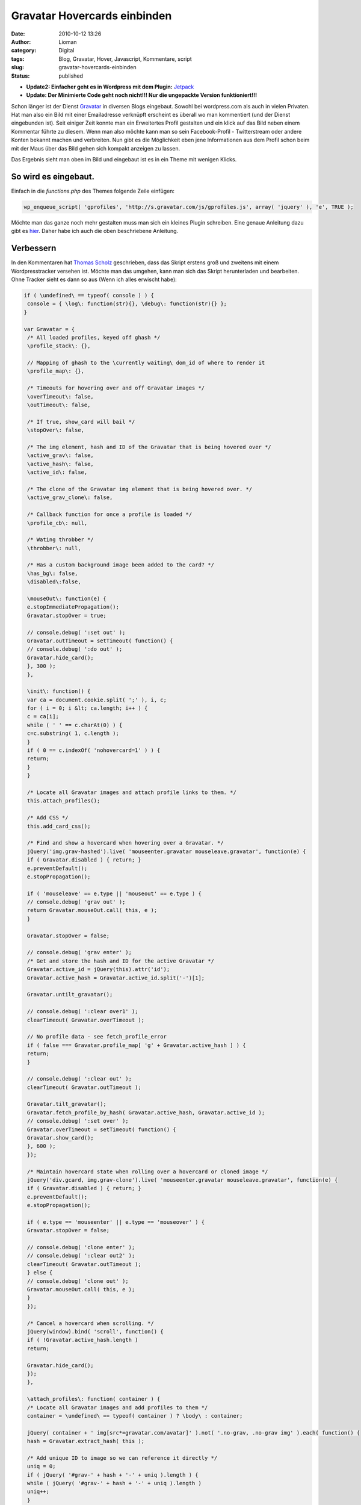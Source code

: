 Gravatar Hovercards einbinden
#############################
:date: 2010-10-12 13:26
:author: Lioman
:category: Digital
:tags: Blog, Gravatar, Hover, Javascript, Kommentare, script
:slug: gravatar-hovercards-einbinden
:status: published

-  **Update2: Einfacher geht es in Wordpress mit dem Plugin:** `Jetpack <http://jetpack.me/>`__
-  **Update: Der Minimierte Code geht noch nicht!!! Nur die ungepackte Version funktioniert!!!**

|image0| Schon länger ist der Dienst `Gravatar <http://www.gravatar.com>`__ 
in diversen Blogs eingebaut.
Sowohl bei wordpress.com als auch in vielen Privaten. Hat man also ein
Bild mit einer Emailadresse verknüpft erscheint es überall wo man
kommentiert (und der Dienst eingebunden ist). Seit einiger Zeit konnte
man ein Erweitertes Profil gestalten und ein klick auf das Bild neben
einem Kommentar führte zu diesem. Wenn man also möchte kann man so sein
Facebook-Profil - Twitterstream oder andere Konten bekannt machen und
verbreiten. Nun gibt es die Möglichkeit eben jene Informationen aus dem
Profil schon beim mit der Maus über das Bild gehen sich kompakt anzeigen
zu lassen.

Das Ergebnis sieht man oben im Bild und eingebaut ist es in ein Theme
mit wenigen Klicks.

So wird es eingebaut.
~~~~~~~~~~~~~~~~~~~~~

Einfach in die *functions.php* des Themes folgende Zeile einfügen:

.. code:: php

    wp_enqueue_script( 'gprofiles', 'http://s.gravatar.com/js/gprofiles.js', array( 'jquery' ), 'e', TRUE );

Möchte man das ganze noch mehr gestalten muss man sich ein kleines
Plugin schreiben. Eine genaue Anleitung dazu gibt es
`hier <http://blog.wordpress-deutschland.org/2010/10/10/gravatars-hovercard-verwenden.html>`__.
Daher habe ich auch die oben beschriebene Anleitung.

Verbessern
~~~~~~~~~~

In den Kommentaren hat `Thomas Scholz <http://toscho.de/>`__
geschrieben, dass das Skript erstens groß und zweitens mit einem
Wordpresstracker versehen ist. Möchte man das umgehen, kann man sich das
Skript herunterladen und bearbeiten. Ohne Tracker sieht es dann so aus
(Wenn ich alles erwischt habe):

.. code:: js

   if ( \undefined\ == typeof( console ) ) {
    console = { \log\: function(str){}, \debug\: function(str){} };
   }

   var Gravatar = {
    /* All loaded profiles, keyed off ghash */
    \profile_stack\: {},

    // Mapping of ghash to the \currently waiting\ dom_id of where to render it
    \profile_map\: {},

    /* Timeouts for hovering over and off Gravatar images */
    \overTimeout\: false,
    \outTimeout\: false,

    /* If true, show_card will bail */
    \stopOver\: false,

    /* The img element, hash and ID of the Gravatar that is being hovered over */
    \active_grav\: false,
    \active_hash\: false,
    \active_id\: false,

    /* The clone of the Gravatar img element that is being hovered over. */
    \active_grav_clone\: false,

    /* Callback function for once a profile is loaded */
    \profile_cb\: null,

    /* Wating throbber */
    \throbber\: null,

    /* Has a custom background image been added to the card? */
    \has_bg\: false,
    \disabled\:false,

    \mouseOut\: function(e) {
    e.stopImmediatePropagation();
    Gravatar.stopOver = true;

    // console.debug( ':set out' );
    Gravatar.outTimeout = setTimeout( function() {
    // console.debug( ':do out' );
    Gravatar.hide_card();
    }, 300 );
    },

    \init\: function() {
    var ca = document.cookie.split( ';' ), i, c;
    for ( i = 0; i &lt; ca.length; i++ ) {
    c = ca[i];
    while ( ' ' == c.charAt(0) ) {
    c=c.substring( 1, c.length );
    }
    if ( 0 == c.indexOf( 'nohovercard=1' ) ) {
    return;
    }
    }

    /* Locate all Gravatar images and attach profile links to them. */
    this.attach_profiles();

    /* Add CSS */
    this.add_card_css();

    /* Find and show a hovercard when hovering over a Gravatar. */
    jQuery('img.grav-hashed').live( 'mouseenter.gravatar mouseleave.gravatar', function(e) {
    if ( Gravatar.disabled ) { return; }
    e.preventDefault();
    e.stopPropagation();

    if ( 'mouseleave' == e.type || 'mouseout' == e.type ) {
    // console.debug( 'grav out' );
    return Gravatar.mouseOut.call( this, e );
    }

    Gravatar.stopOver = false;

    // console.debug( 'grav enter' );
    /* Get and store the hash and ID for the active Gravatar */
    Gravatar.active_id = jQuery(this).attr('id');
    Gravatar.active_hash = Gravatar.active_id.split('-')[1];

    Gravatar.untilt_gravatar();

    // console.debug( ':clear over1' );
    clearTimeout( Gravatar.overTimeout );

    // No profile data - see fetch_profile_error
    if ( false === Gravatar.profile_map[ 'g' + Gravatar.active_hash ] ) {
    return;
    }

    // console.debug( ':clear out' );
    clearTimeout( Gravatar.outTimeout );

    Gravatar.tilt_gravatar();
    Gravatar.fetch_profile_by_hash( Gravatar.active_hash, Gravatar.active_id );
    // console.debug( ':set over' );
    Gravatar.overTimeout = setTimeout( function() {
    Gravatar.show_card();
    }, 600 );
    });

    /* Maintain hovercard state when rolling over a hovercard or cloned image */
    jQuery('div.gcard, img.grav-clone').live( 'mouseenter.gravatar mouseleave.gravatar', function(e) {
    if ( Gravatar.disabled ) { return; }
    e.preventDefault();
    e.stopPropagation();

    if ( e.type == 'mouseenter' || e.type == 'mouseover' ) {
    Gravatar.stopOver = false;

    // console.debug( 'clone enter' );
    // console.debug( ':clear out2' );
    clearTimeout( Gravatar.outTimeout );
    } else {
    // console.debug( 'clone out' );
    Gravatar.mouseOut.call( this, e );
    }
    });

    /* Cancel a hovercard when scrolling. */
    jQuery(window).bind( 'scroll', function() {
    if ( !Gravatar.active_hash.length )
    return;

    Gravatar.hide_card();
    });
    },

    \attach_profiles\: function( container ) {
    /* Locate all Gravatar images and add profiles to them */
    container = \undefined\ == typeof( container ) ? \body\ : container;

    jQuery( container + ' img[src*=gravatar.com/avatar]' ).not( '.no-grav, .no-grav img' ).each( function() {
    hash = Gravatar.extract_hash( this );

    /* Add unique ID to image so we can reference it directly */
    uniq = 0;
    if ( jQuery( '#grav-' + hash + '-' + uniq ).length ) {
    while ( jQuery( '#grav-' + hash + '-' + uniq ).length )
    uniq++;
    }

    /* Remove the hover titles for sanity */
    var g = jQuery( this ).attr( 'id', 'grav-' + hash + '-' + uniq ).attr( 'title', '' ).removeAttr( 'title' );
    if ( g.parent( 'a' ).length )
    g.parent( 'a' ).attr( 'href', 'http://gravatar.com/' + hash ).attr( 'title', '' ).removeAttr( 'title' );

    g.addClass('grav-hashed');
    });
    },

    \show_card\: function() {
    if ( Gravatar.stopOver ) {
    return;
    }

    dom_id = this.profile_map[ 'g' + Gravatar.active_hash ];

    // Close any existing cards
    jQuery( '.gcard' ).hide();

    // Bail if we're waiting on a fetch
    if ( 'fetching' == this.profile_stack[ 'g' + Gravatar.active_hash ] ) {
    Gravatar.show_throbber();
    this.listen( Gravatar.active_hash, 'show_card' );
    // console.log( 'still fetching ' + hash );
    return;
    }

    // If we haven't fetched this profile yet, do it now and do this later
    if ( 'undefined' == typeof( this.profile_stack[ 'g' + Gravatar.active_hash ] ) ) {
    Gravatar.show_throbber();
    this.listen( Gravatar.active_hash, 'show_card' );
    // console.log( 'need to start fetching ' + hash + '@' + dom_id );
    this.fetch_profile_by_hash( Gravatar.active_hash, dom_id );
    return;
    }

    Gravatar.hide_throbber();

    // console.log( 'show_card: hash: ' + hash + ', DOM ID: ' + dom_id );

    // No HTML? build it
    if ( !jQuery( '#profile-' + this.active_hash  ).length )
    this.build_card( this.active_hash, this.profile_stack[ 'g' + this.active_hash ] );

    this.render_card( this.active_grav, 'profile-' + this.active_hash );
    },

    \hide_card\: function() {
    // console.debug( ':clear over3' );
    clearTimeout( Gravatar.overTimeout );

    /* Untilt the Gravatar image */
    this.untilt_gravatar();
    grav_resize.current_image = false
    jQuery( 'div.gcard' ).filter( '#profile-' + this.active_hash ).fadeOut(120, function() {
    jQuery('img.grav-large').stop().remove();
    } ).end().not( '#profile-' + this.active_hash ).hide();
    },

    \render_card\: function( grav, card_id ) {
    var card_el = jQuery( '#' + card_id  ).stop();

    // console.log( 'render_card for ' + grav_id + ', ' + card_id );
    // Change CSS positioning based on where grav_id is in the page
    var grav_el  = grav;
    var grav_pos = grav_el.offset();

    if ( null != grav_pos ) {
    var grav_width  = grav_el.width();
    var grav_height = grav_el.height();
    var grav_space  = 5 + ( grav_width * .4 );

    var card_width  = card_el.width();
    var card_height = card_el.height();
    if ( card_width == jQuery(window).width() ) {
    card_width  = 400;
    card_height = 200;
    }

    /*
    console.log( grav_pos );
    console.log( 'grav_width = ' + grav_width + \\n\ +
    'grav_height = ' + grav_height + \\n\ +
    'grav_space = ' + grav_space + \\n\ +
    'card_width = ' + card_width + \\n\ +
    'card_height = ' + card_height + \\n\ );
    */

    /* Position to the right of the element */
    var left = grav_pos.left + grav_width + grav_space;
    var top = grav_pos.top;
    var grav_pos_class = 'pos-right';

    /* Position to the left of the element if space on the right is not enough. */
    if ( grav_pos.left + grav_width + grav_space + card_width &gt; jQuery(window).width() + jQuery(window).scrollLeft() ) {
    left = grav_pos.left - ( card_width + grav_space );
    grav_pos_class = 'pos-left';
    }

    /* Reposition the card itself */
    var top_offset = grav_height * .25;
    jQuery( '#' + card_id ).removeClass( 'pos-right pos-left' ).addClass( grav_pos_class ).css( { 'top': ( top - top_offset ) + 'px', 'left': left + 'px' } );

    /* Position of the small arrow in relation to the Gravatar */
    var arrow_offset = ( grav_height / 2 );
    if ( arrow_offset &gt; card_height )
    arrow_offset = card_height / 2;
    if ( arrow_offset &gt; ( card_height / 2 ) - 6 )
    arrow_offset = ( card_height / 2 ) - 6;
    if ( arrow_offset &gt; 53 )
    arrow_offset = 53; // Max
    if ( this.has_bg )
    arrow_offset = arrow_offset - 8;
    if ( arrow_offset &lt; 0 )
    arrow_offset = 0; // Min
    var css = {
    'height': ( ( grav_height * 1.5 ) + top_offset ) + 'px'
    };
    if ( 'pos-right' == grav_pos_class ) {
    css['right'] = 'auto';
    css['left'] = '-7px';
    css['background-position'] = '0px ' + arrow_offset + 'px';
    } else {
    css['right'] = '-10px';
    css['left'] = 'auto';
    css['background-position'] = '0px ' + arrow_offset + 'px';
    }
    jQuery( '#' + card_id + ' .grav-cardarrow' ).css( css );
    }

    card_el.stop().css( { opacity: 0 } ).show().animate( { opacity: 1 }, 150, 'linear', function() {
    jQuery( this ).stop();
    grav_resize.init( card_id );
    grav_gallery.init( card_id );
    });
    },

    \build_card\: function( hash, profile ) {
    Object.size = function(obj) {
    var size = 0, key;
    for (key in obj) {
    if (obj.hasOwnProperty(key)) size++;
    }
    return size;
    };

    // console.log( 'Build profile card for: ' + hash );
    // console.log( profile );
    GProfile.init( profile );

    urls = GProfile.get( 'urls' );
    photos = GProfile.get( 'photos' );
    services = GProfile.get( 'accounts' );

    limit = 100;
    if ( Object.size( urls ) &gt; 3 )
    limit += 90;
    else
    limit += 10 + ( 20 * Object.size( urls ) );

    if ( Object.size( services ) &gt; 0 )
    limit += 30;

    description = GProfile.get( 'aboutMe' );
    description = description.replace( /&lt;[^&gt;]+&gt;/ig, '' );
    description = description.toString().substr( 0, limit );
    if ( limit == description.length )
    description += '<span class="removed_link" title="\'">&amp;#8230;</span>';

    var card_class = 'grav-inner';

    // console.log( Gravatar.my_hash, hash );
    if ( Gravatar.my_hash &amp;&amp; hash == Gravatar.my_hash ) {
    card_class += ' grav-is-user';
    if ( !description.length ) {
    description = \</pre>
   Want a better profile? <a class="grav-edit-profile" href="http://gravatar.com/profiles/edit/" target="_blank">Click here</a>.
   <pre lang="js">\;
    }
    }

    if ( description.length ) {
    card_class += ' gcard-about';
    }

    card = '</pre>
   <div id="\profile-'">

   \
   <div>

   \
   <div>

   \
   <h4><span class="removed_link" title="\'">' + GProfile.get( 'displayName' ) + '</span></h4>
   \\ ' + description + ' \

   \

   </div>
   \
   <div>

   '; if ( Object.size( urls ) || Object.size( services ) ) { card_class += ' gcard-links'; } card += '
   <h5>Personal Links</h5>
   \
   <ul>
   <ul>'; url_count = 0; for ( var u in urls ) { if ( !urls[u]['value'] || !urls[u]['title'] ) continue; if ( url_count &gt; 2 ) { card += '
       <li><span class="removed_link" title="\'"> + ' + ( urls.length - url_count )  + ' more</span></li>
   </ul>
   </ul>
   '; break; } card += '
   <ul>
   <ul>
       <li><span class="removed_link" title="\'">' + urls[u]['title'] + '</span></li>
   </ul>
   </ul>
   '; url_count++; } card += '

   '; // console.log( 'Services to include in card:' ); // console.log( services ); if ( Object.size( services ) ) { card_class += ' gcard-services'; } card += '
   <ul>
   <ul>'; services_out = 0; for ( var s in services ) { if ( !services[s]['url'] ) continue; if ( services_out &gt;= 6 ) break; card += '
       <li></li>
   </ul>
   </ul>
   '; services_out++; } card += '

   '; card += '

   </div>
   '; // right col if ( Object.size( photos ) &gt; 1 ) { card_class += ' gcard-gallery'; } card += '
   <div>

   \ Previous \
   <div>

   \
   <ul>
   <ul>'; for ( var p in photos ) { if ( !photos[p]['value'] ) continue; card += '
       <li></li>
   </ul>
   </ul>
   '; } card += '

   \

   </div>
   \ Next \

   </div>
   '; // gallery card += '
   <div></div>
   \
   <div><a title="\Powered" href="\http://gravatar.com/\" target="\_blank\">&amp;nbsp;</a></div>
   \
   <div style="\clear: both\;;"></div>
   '; card += 'Turn off hovercards

   '; card += '

   </div>
   </div>
   <pre lang="js">'; // .grav-inner, .gcard

    // console.log( 'Finished building card for ' + dom_id );
    jQuery( 'body' ).append( jQuery( card ) );
    jQuery( '#profile-' + hash + ' .grav-inner' ).addClass( card_class );

    // Custom Background
    this.has_bg = false;
    bg = GProfile.get( 'profileBackground' );
    if ( Object.size( bg ) ) {
    this.has_bg = true;
    var bg_css = {
    padding: '8px 0'
    };
    if ( bg.color )
    bg_css['background-color'] = bg.color;
    if ( bg.url )
    bg_css['background-image'] = 'url(' + bg.url + ')';
    if ( bg.position )
    bg_css['background-position'] = bg.position;
    if ( bg.repeat )
    bg_css['background-repeat'] = bg.repeat;
    jQuery( '#profile-' + hash ).css( bg_css );
    }

    // Resize card based on what's visible
    if ( !jQuery( '#profile-' + hash + ' .gcard-links' ).length &amp;&amp; !jQuery( '#profile-' + hash + ' .gcard-services' ).length )
    jQuery( '#profile-' + hash + ' .grav-rightcol' ).css( { 'width': 'auto' } );
    if ( !jQuery( '#profile-' + hash + ' .gcard-about' ).length )
    jQuery( '#profile-' + hash + ' .grav-leftcol' ).css( { 'width': 'auto' } );

    // Trigger callback if defined
    if ( jQuery.isFunction( Gravatar.profile_cb ) ) {
    Gravatar.loaded_js( hash, 'profile-' + hash );
    }

    },

    \tilt_gravatar\: function() {
    /* Set the active gravatar */
    this.active_grav = jQuery('img#' + this.active_id);

    if ( jQuery('img#grav-clone-' + this.active_hash).length )
    return;

    /* Clone the image */
    this.active_grav_clone = this.active_grav.clone().attr( 'id', 'grav-clone-' + this.active_hash ).addClass('grav-clone');

    var top = this.active_grav.offset().top;
    var left = this.active_grav.offset().left;
   /*
    top  -= 2;
    left -= 2;
   */

    /* Style clone */
    var fancyCSS = {
    '-webkit-transform': 'rotate(-4deg) scale(1.3)',
    '-moz-transform': 'rotate(-4deg) scale(1.3)',
    '-o-transform': 'rotate(-4deg) scale(1.3)',
    'transform': 'rotate(-4deg) scale(1.3)',
    '-webkit-box-shadow': '0 0 4px #aaa',
    '-moz-box-shadow': '0 0 4px #aaa',
    'box-shadow': '0 0 4px #aaa',
    'border-width': '2px 2px ' + ( this.active_grav.height() / 5 ) + 'px 2px',
    'border-color': '#fff',
    'border-style': 'solid',
    'padding': '0px'
    };
    if ( jQuery.browser.msie &amp;&amp; 9 &gt; jQuery.browser.version ) {
    fancyCSS['filter'] = \progid:DXImageTransform.Microsoft.Matrix(M11='1.29683327', M12='0.0906834159', M21='-0.0906834159', M22='1.29683327', SizingMethod='auto expand') progid:DXImageTransform.Microsoft.Glow(Color='#aaaaaa', strength='2'\;
    top  -= 5;
    left -= 6;
    }
    var appendix = this.active_grav_clone.css( fancyCSS ).wrap( '' ).parent().css( {
    'position': 'absolute',
    'top': top + 'px',
    'left': left + 'px',
    'z-index': 15,
    'border': 'none',
    'text-decoration': 'none'
    } );

    /* Append the clone on top of the original */
    jQuery('body').append( appendix );
    this.active_grav_clone.removeClass('grav-hashed');
    },

    \untilt_gravatar\: function() {
    jQuery('img.grav-clone, a.grav-clone-a').remove();
    Gravatar.hide_throbber();
    },

    \show_throbber\: function() {
    // console.log( 'throbbing...' );
    if ( !Gravatar.throbber ) {
    Gravatar.throbber = jQuery( '</pre>
   <div id="\grav-throbber\"><img src="\http://s.gravatar.com/images/throbber.gif\" alt="\.\" width="\15\" height="\15\" /></div>
   <pre lang="js">' );
    }

    jQuery( 'body' ).append( Gravatar.throbber );

    var offset = jQuery('#' + Gravatar.active_id).offset();

    Gravatar.throbber.css( {
    top: offset.top + 2 + 'px',
    left: offset.left + 1 + 'px'
    } );
    },

    \hide_throbber\: function() {
    // Remove the throbber if it exists.
    if ( !Gravatar.throbber ) {
    return;
    }
    // console.log( 'stopped throbbing.' );
    Gravatar.throbber.remove();
    },

    /***
    * Helper Methods
    */

    \fetch_profile_by_email\: function( email ) {
    // console.debug( 'fetch_profile_by_email' );
    return this.fetch_profile_by_hash( this.md5( email ) );
    },

    \fetch_profile_by_hash\: function( hash, dom_id ) {
    // This is so that we know which specific Grav is waiting on us
    this.profile_map[ 'g' + hash ] = dom_id;
    // console.log( this.profile_map );

    // If we already have it, no point getting it again, so just return it and notify any listeners
    if ( this.profile_stack[ 'g' + hash ] &amp;&amp; 'object' == typeof( this.profile_stack[ 'g' + hash ] ) )
    return this.profile_stack[ 'g' + hash ];

    // console.log( 'fetch_profile_by_hash: ' + hash, dom_id );
    this.profile_stack[ 'g' + hash ] = 'fetching';
    // Not using $.getJSON because it won't call an error handler for remote URLs
    this.load_js( 'http://en.gravatar.com/' + hash + '.json?callback=Gravatar.fetch_profile_callback', function() {
    Gravatar.fetch_profile_error( hash, dom_id );
    } );
    },

    \fetch_profile_callback\: function( profile ) {
    if ( !profile || 'object' != typeof( profile ) )
    return;
    // console.log( 'Received profile via callback:' );
    // console.log( profile );
    this.profile_stack[ 'g' + profile.entry[0].hash ] = profile;
    this.notify( profile.entry[0].hash );
    },

    \fetch_profile_error\: function( hash, dom_id ) {
    Gravatar.profile_map[ 'g' + hash ] = false;
    var grav = jQuery( '#' + dom_id );
    if ( grav.parent( 'a[href=http://gravatar.com/' + hash + ']' ).size() ) {
    grav.unwrap();
    }
    // console.debug( dom_id, Gravatar.active_id );
    if ( dom_id == Gravatar.active_id ) {
    Gravatar.hide_card();
    }
    },

    \listen\: function( key, callback ) {
    if ( !this.notify_stack )
    this.notify_stack = {};

    key = 'g' + key; // Force valid first char
    // console.log( 'listening for: ' + key );
    if ( !this.notify_stack[ key ] )
    this.notify_stack[ key ] = [];

    // Make sure it's not already queued
    for ( a = 0; a &lt; this.notify_stack[ key ].length; a++ ) {
    if ( callback == this.notify_stack[ key ][ a ] ) {
    // console.log( 'already' );
    return;
    }
    }

    this.notify_stack[ key ][ this.notify_stack[ key ].length ] = callback;
    // console.log( 'added listener: ' + key + ' =&gt; ' + callback );
    // console.log( this.notify_stack );
    },

    \notify\: function( key ) {
    // console.log( 'trigger notification: ' + key );
    if ( !this.notify_stack )
    this.notify_stack = {};

    key = 'g' + key; // Force valid first char
    if ( !this.notify_stack[ key ] )
    this.notify_stack[ key ] = [];

    // Reverse it so that notifications are sent in the order they were queued
    // console.log( 'notifying key: ' + key + ' (with ' + this.notify_stack[ key ].length + ' listeners)' );
    for ( a = 0; a &lt; this.notify_stack[ key ].length; a++ ) {
    if ( false == this.notify_stack[ key ][ a ] || \undefined\ == typeof( this.notify_stack[ key ][ a ] ) )
    continue;

    // console.log( 'send notification to: ' + this.notify_stack[ key ][ a ] );
    Gravatar[ this.notify_stack[ key ][ a ] ]( key.substr( 1 ) );
    this.notify_stack[ key ][ a ] = false;
    }
    },

    \extract_hash\: function( str ) {
    // Get hash from img src
    hash = /gravatar.com\/avatar\/([0-9a-f]{32})/.exec( jQuery( str ).attr( 'src' ) );
    if ( null != hash &amp;&amp; \object\ == typeof( hash ) &amp;&amp; 2 == hash.length ) {
    hash = hash[1];
    } else {
    hash = /gravatar_id\=([0-9a-f]{32})/.exec( jQuery( str ).attr( 'src' ) );
    if ( null !== hash &amp;&amp; \object\ == typeof( hash ) &amp;&amp; 2 == hash.length ) {
    hash = hash[1];
    } else {
    return false;
    }
    }
    return hash;
    },

    \load_js\: function( src, error_handler ) {
    if ( !this.loaded_scripts )
    this.loaded_scripts = [];

    if ( this.loaded_scripts[ src ] )
    return;

    this.loaded_scripts[ src ] = true;

    var new_script = document.createElement( 'script' );
    new_script.src = src;
    new_script.type = 'text/javascript';
    if ( jQuery.isFunction( error_handler ) ) {
    new_script.onerror = error_handler;
    }

    // console.log( src );
    document.getElementsByTagName( 'head' )[0].appendChild( new_script );
    },

    \loaded_js\: function( hash, dom_id ) {
    Gravatar.profile_cb( hash, dom_id );
    },

    \add_card_css\: function() {
    if ( jQuery( '#gravatar-card-css' ).length )
    return;

    var urlS = jQuery( 'script[src*=gravatar.com/js/gprofiles.js]' ), url;
    if ( urlS.size() )
    url = urlS.attr( 'src' ).replace( /\/js\/gprofiles\.js.*$/, '' );
    else
    url = 'http://s.gravatar.com';

    new_css = \\;
    new_css += \\;

    jQuery( 'head' ).append( new_css );
    // console.log( 'Added CSS for profile cards to DOM' );
    },

    \md5\: function( str ) {
    return hex_md5( str );
    },

    \autofill\: function( email, map ) {
    // console.log('autofill');
    if ( !email.length || -1 == email.indexOf( '@' ) )
    return;

    this.autofill_map = map;
    hash = this.md5( email );
    // console.log( this.profile_stack[ 'g' + hash ] );
    if ( \undefined\ == typeof( this.profile_stack[ 'g' + hash ] ) ) {
    this.listen( hash, 'autofill_data' );
    this.fetch_profile_by_hash( hash );
    } else {
    // console.log( 'stack: ' + this.profile_stack[ 'g' + hash ] );
    this.autofill_data( hash );
    }
    },

    \autofill_data\: function( hash ) {
    // console.log( this.autofill_map );
    // console.log( this.profile_stack[ 'g' + hash ] );
    GProfile.init( this.profile_stack[ 'g' + hash ] );
    for ( var m in this.autofill_map ) {
    // console.log( m );
    // console.log( this.autofill_map[ m ] );
    switch ( m ) {
    case 'url':
    link = GProfile.get( 'urls' );
    // console.log( link );
    jQuery( '#' + this.autofill_map[ m ] ).val( link[0][ 'value' ] );
    break;
    case 'urls':
    links = GProfile.get( 'urls' );
    links_str = '';
    // console.log( links );
    for ( l = 0; l &lt; links.length; l++ ) {
    links_str += links[ l ][ 'value' ] + \\n\;
    }
    jQuery( '#' + this.autofill_map[ m ] ).val( links_str );
    break;
    default:
    parts = m.split( /\./ );
    if ( parts[ 1 ] ) {
    val = GProfile.get( m );
    switch ( parts[ 0 ] ) {
    case 'ims':
    case 'phoneNumbers':
    val = val.value;
    break;
    case 'emails':
    val = val[0].value;
    case 'accounts':
    val = val.url;
    break;
    }
    jQuery( '#' + this.autofill_map[ m ] ).val( val );
    } else {
    jQuery( '#' + this.autofill_map[ m ] ).val( GProfile.get( m ) );
    }
    }
    }
    },

    \whee\: function() {
    if ( Gravatar.whee.didWhee ) {
    return;
    }
    Gravatar.whee.didWhee = true;
    if ( document.styleSheets[0].addRule ) {
    document.styleSheets[0].addRule( '.grav-tag a', 'background-position: 22px 100% !important' );
    } else {
    jQuery( '.grav-tag a' ).css( 'background-position', '22px 100%' );
    }
    jQuery( 'img[src*=gravatar.com/]' ).addClass( 'grav-whee' ).css( {
    '-webkit-box-shadow': '1px 1px 3px #aaa',
    '-moz-box-shadow': '1px 1px 3px #aaa',
    'box-shadow': '1px 1px 3px #aaa',
    'border': '2px white solid'
    } );
    var i = 0;
    setInterval( function() {
    jQuery( '.grav-whee' ).css( {
    '-webkit-transform': 'rotate(-' + i + 'deg) scale(1.3)',
    '-moz-transform': 'rotate(-' + i + 'deg) scale(1.3)',
    'transform': 'rotate(-' + i + 'deg) scale(1.3)'
    });
    i++;
    if ( 360 == i ) {
    i = 0;
    }
    }, 6 );
    return false;
    },

   }

   jQuery( function() {
    Gravatar.init();
   });

   /**
    * Provides an interface for acceseing profile data returned from Gravatar.com.
    * Use GProfile.init() to set up data, based on the JSON returned from Gravatar,
    * then GProfile.get() to access data more easily.
    */
   var GProfile = {
    \data\: {},

    \init\: function( data ) {
    if ( 'fetching' == data )
    return false;
    if ( 'undefined' == typeof( data.entry[0] ) )
    return false;
    GProfile.data = data.entry[0];
    },

    /**
    * Returns a value from the profile data.
    * @param string attr The name of the attribute you want
    * @param int num (Optional) 0-based array index of the value from this attribute. Use 0 if you're not sure
    * @return Mixed value of the attribute, or empty string.
    */
    \get\: function( attr ) {
    // Handle x.y references
    if ( -1 != attr.indexOf( '.' ) ) {
    parts = attr.split( /\./ );
    // console.log(parts);
    if ( GProfile.data[ parts[ 0 ] ] ) {
    if ( GProfile.data[ parts[ 0 ] ][ parts[ 1 ] ] )
    return GProfile.data[ parts[ 0 ] ][ parts[ 1 ] ]

    for ( i = 0, s = GProfile.data[ parts[ 0 ] ].length; i &lt; s; i++ ) {
    if ( GProfile.data[ parts[ 0 ] ][ i ].type &amp;&amp; parts[ 1 ] == GProfile.data[ parts[ 0 ] ][ i ].type // phoneNumbers | ims
    || GProfile.data[ parts[ 0 ] ][ i ].shortname &amp;&amp; parts[ 1 ] == GProfile.data[ parts[ 0 ] ][ i ].shortname // accounts
    || GProfile.data[ parts[ 0 ] ][ i ].primary &amp;&amp; parts[ 1 ] == 'primary' ) { // emails

    return GProfile.data[ parts[ 0 ] ][ i ];
    }
    }
    }

    return '';
    }

    // Handle \top-level\ elements
    if ( GProfile.data[ attr ] )
    return GProfile.data[ attr ];

    // And some \aliases\
    if ( 'url' == attr ) {
    if ( GProfile.data.urls.length )
    return GProfile.data.urls[0].value;
    }

    return '';
    }
   };

   var grav_resize = {
    card_id: '',
    orig_width: 0,
    orig_height: 0,
    orig_top: 0,
    orig_left: 0,
    current_image: false,

    init: function( card_id ) {
    grav_resize.card_id = card_id;
    grav_resize.bind_enlarge();
    },

    enlarge: function( el ) {
    /* Remove any enlarged images */
    if ( jQuery('img.grav-large').stop().remove().size() ) {
    grav_resize.current_image = false;
    return;
    }

    grav_resize.current_image = el.attr( 'src' );
    /* Preload the larger version of the image */
    jQuery( '#' + grav_resize.card_id + ' .grav-tag a' ).css( 'background-position', '22px 100%' );
    var fullsize = jQuery('<img alt="" />').attr( 'src', grav_resize.current_image + '&amp;size=400' ).load( function() {
    jQuery( '#' + grav_resize.card_id + ' .grav-tag a' ).css( 'background-position', '22px 0' );
    } );

    /* Clone the image */
    var the_clone = el.clone();

    the_clone.css({
    'position': 'absolute',
    'top': grav_resize.orig_top,
    'left': grav_resize.orig_left,
    'background-color': '#333',
    'width': grav_resize.orig_width,
    'height': grav_resize.orig_height,
    'border-color': '#555'
    });

    the_clone.appendTo(el.parent());

    /* Get the image ratio */
    var    horiz_padding = 0;
    var    vert_padding = 0;
    var border_width = 6;
    var card = jQuery( '#' + grav_resize.card_id + ' .grav-inner' );

    if ( el.width() &gt; el.height() ) {
    var ratio = el.height() / el.width();
    var width = card.outerWidth();
    var height = ( width * ratio );
    var vert_padding = ( card.outerHeight() - height ) / 2;

    // if height it too big resize it width wise.
    if ( height &gt; card.outerHeight() ) {
    var ratio = el.width() / el.height();
    var height = card.outerHeight();
    var width = ( height * ratio );
    var horiz_padding = ( card.outerWidth() - width ) / 2;
    }

    } else {
    var ratio = el.width() / el.height();
    var height = card.outerHeight();
    var width = ( height * ratio );
    var horiz_padding = ( card.outerWidth() - width ) / 2;
    }

    the_clone.stop().animate({
    'top': 0,
    'left': 0,
    'width': width - border_width + 'px',
    'height': height - border_width + 'px',
    'z-index': 99,
    'padding-left': horiz_padding + 'px',
    'padding-right': horiz_padding + 'px',
    'padding-top': vert_padding + 'px',
    'padding-bottom': vert_padding + 'px'
    }, 250, function() {
    /* Make the clone the fullsize image that was preloaded */
    the_clone.addClass('grav-large');
    the_clone.attr('src', fullsize.attr('src') );

    /* Add the close button */
    the_clone.parent().append('</pre>
   <div>X</div>
   <pre lang="js">');
    jQuery('.grav-large-close').hide().fadeIn(100);
    } );

    jQuery('#'+grav_resize.card_id+' .grav-gallery img').unbind('click');

    jQuery('.grav-large-close' ).live( 'click', function() {
    grav_resize.reduce( the_clone );
    });

    jQuery(the_clone).click( function() {
    grav_resize.reduce( the_clone );
    });
    },

    reduce: function( el ) {
    jQuery('.grav-large-close').remove();

    el.stop().animate({
    'top': grav_resize.orig_top,
    'left': grav_resize.orig_left,
    'width': grav_resize.orig_width,
    'height': grav_resize.orig_height,
    'padding-left': 0,
    'padding-right': 0,
    'padding-top': 0,
    'padding-bottom': 0
    }, 250, function() {
    jQuery('img.grav-large').remove();
    grav_resize.bind_enlarge( grav_resize.card_id );
    grav_resize.current_image = false;
    });
    },

    bind_enlarge: function() {
    jQuery('#' + grav_resize.card_id + ' .grav-gallery img').parent( 'a' ).click( function(e) {
    if ( jQuery.browser.msie &amp;&amp; jQuery.browser.version &lt; 9.0 )
    return;

    e.preventDefault();

    if ( grav_resize.current_image ) {
    return;
    }

    var img = jQuery(this).find( 'img' ).not( '.grav-large' );
    var position = img.position();

    grav_resize.orig_width = img.width();
    grav_resize.orig_height = img.height();
    grav_resize.orig_top = position.top;
    grav_resize.orig_left = position.left;

    grav_resize.enlarge( img );
    });
    }
   }

   var grav_gallery = {
    orig_left: 0,
    pos: 0,

    init: function( card ) {
    grav_gallery.bind_arrows( card, true );

    /* Also recheck the arrows are correct once the user hovers over the gallery section, in case the images took a while to load */
    jQuery('#' + card + ' .grav-gallery').mouseover( function() {
    grav_gallery.bind_arrows( card, false );
    });
    },

    bind_arrows: function( card, reset ) {
    var gallery_el = jQuery('#' + card + ' .grav-gallery ul');
    if ( !gallery_el.size() ) {
    return;
    }
    grav_gallery.orig_left = gallery_el.css('margin-left').replace('px','');
    grav_gallery.pos = gallery_el.find( 'li:last').position();

    jQuery('#' + card + ' a.grav-gallery-next').live( 'click', function() {
    if ( grav_gallery.pos.left &gt; 275 )
    gallery_el.animate({'margin-left': parseFloat(grav_gallery.orig_left) - 314 + 'px'}, 300, function() { grav_gallery.highlight_arrows( card, false ); } );

    return false;
    });

    jQuery('#' + card + ' a.grav-gallery-prev').live( 'click', function() {
    if ( 0 != grav_gallery.orig_left )
    gallery_el.animate({'margin-left': parseFloat(grav_gallery.orig_left) + 314 + 'px'}, 300, function() { grav_gallery.highlight_arrows( card, false ) } );

    return false;
    });

    if ( reset )
    jQuery('#' + card + ' .grav-gallery ul').css({'margin-left': 0});

    grav_gallery.highlight_arrows( card, true );
    },

    highlight_arrows: function( card ) {
    grav_gallery.orig_left = jQuery('#' + card + ' .grav-gallery ul').css('margin-left').replace('px','');
    grav_gallery.last = jQuery('#' + card + ' .grav-gallery ul li:last');

    if ( grav_gallery.last.position().left &lt; 275 )
    jQuery('#' + card + ' a.grav-gallery-next').css({'background-position': '-39px 0'});
    else
    jQuery('#' + card + ' a.grav-gallery-next').css({'background-position': '-26px 0'});

    if ( 0 != grav_gallery.orig_left )
    jQuery('#' + card + ' a.grav-gallery-prev').css({'background-position': '0 0'});
    else
    jQuery('#' + card + ' a.grav-gallery-prev').css({'background-position': '-13px 0'});
    }
   }

   /*
    * A JavaScript implementation of the RSA Data Security, Inc. MD5 Message
    * Digest Algorithm, as defined in RFC 1321.
    * Version 2.1 Copyright (C) Paul Johnston 1999 - 2002.
    * Other contributors: Greg Holt, Andrew Kepert, Ydnar, Lostinet
    * Distributed under the BSD License
    * See http://pajhome.org.uk/crypt/md5 for more info.
    */

   var hexcase=0;var b64pad=\\;var chrsz=8;function hex_md5(s){return binl2hex(core_md5(str2binl(s),s.length*chrsz))}function b64_md5(s){return binl2b64(core_md5(str2binl(s),s.length*chrsz))}function str_md5(s){return binl2str(core_md5(str2binl(s),s.length*chrsz))}function hex_hmac_md5(a,b){return binl2hex(core_hmac_md5(a,b))}function b64_hmac_md5(a,b){return binl2b64(core_hmac_md5(a,b))}function str_hmac_md5(a,b){return binl2str(core_hmac_md5(a,b))}function md5_vm_test(){return hex_md5(\abc\)==\900150983cd24fb0d6963f7d28e17f72\}function core_md5(x,e){x[e&gt;&gt;5]|=0x80&lt;&lt;((e)%32);x[(((e+64)&gt;&gt;&gt;9)&lt;&lt;4)+14]=e;var a=1732584193;var b=-271733879;var c=-1732584194;var d=271733878;for(var i=0;i&lt;x.length;i+=16){var f=a;var g=b;var h=c;var j=d;a=md5_ff(a,b,c,d,x[i+0],7,-680876936);d=md5_ff(d,a,b,c,x[i+1],12,-389564586);c=md5_ff(c,d,a,b,x[i+2],17,606105819);b=md5_ff(b,c,d,a,x[i+3],22,-1044525330);a=md5_ff(a,b,c,d,x[i+4],7,-176418897);d=md5_ff(d,a,b,c,x[i+5],12,1200080426);c=md5_ff(c,d,a,b,x[i+6],17,-1473231341);b=md5_ff(b,c,d,a,x[i+7],22,-45705983);a=md5_ff(a,b,c,d,x[i+8],7,1770035416);d=md5_ff(d,a,b,c,x[i+9],12,-1958414417);c=md5_ff(c,d,a,b,x[i+10],17,-42063);b=md5_ff(b,c,d,a,x[i+11],22,-1990404162);a=md5_ff(a,b,c,d,x[i+12],7,1804603682);d=md5_ff(d,a,b,c,x[i+13],12,-40341101);c=md5_ff(c,d,a,b,x[i+14],17,-1502002290);b=md5_ff(b,c,d,a,x[i+15],22,1236535329);a=md5_gg(a,b,c,d,x[i+1],5,-165796510);d=md5_gg(d,a,b,c,x[i+6],9,-1069501632);c=md5_gg(c,d,a,b,x[i+11],14,643717713);b=md5_gg(b,c,d,a,x[i+0],20,-373897302);a=md5_gg(a,b,c,d,x[i+5],5,-701558691);d=md5_gg(d,a,b,c,x[i+10],9,38016083);c=md5_gg(c,d,a,b,x[i+15],14,-660478335);b=md5_gg(b,c,d,a,x[i+4],20,-405537848);a=md5_gg(a,b,c,d,x[i+9],5,568446438);d=md5_gg(d,a,b,c,x[i+14],9,-1019803690);c=md5_gg(c,d,a,b,x[i+3],14,-187363961);b=md5_gg(b,c,d,a,x[i+8],20,1163531501);a=md5_gg(a,b,c,d,x[i+13],5,-1444681467);d=md5_gg(d,a,b,c,x[i+2],9,-51403784);c=md5_gg(c,d,a,b,x[i+7],14,1735328473);b=md5_gg(b,c,d,a,x[i+12],20,-1926607734);a=md5_hh(a,b,c,d,x[i+5],4,-378558);d=md5_hh(d,a,b,c,x[i+8],11,-2022574463);c=md5_hh(c,d,a,b,x[i+11],16,1839030562);b=md5_hh(b,c,d,a,x[i+14],23,-35309556);a=md5_hh(a,b,c,d,x[i+1],4,-1530992060);d=md5_hh(d,a,b,c,x[i+4],11,1272893353);c=md5_hh(c,d,a,b,x[i+7],16,-155497632);b=md5_hh(b,c,d,a,x[i+10],23,-1094730640);a=md5_hh(a,b,c,d,x[i+13],4,681279174);d=md5_hh(d,a,b,c,x[i+0],11,-358537222);c=md5_hh(c,d,a,b,x[i+3],16,-722521979);b=md5_hh(b,c,d,a,x[i+6],23,76029189);a=md5_hh(a,b,c,d,x[i+9],4,-640364487);d=md5_hh(d,a,b,c,x[i+12],11,-421815835);c=md5_hh(c,d,a,b,x[i+15],16,530742520);b=md5_hh(b,c,d,a,x[i+2],23,-995338651);a=md5_ii(a,b,c,d,x[i+0],6,-198630844);d=md5_ii(d,a,b,c,x[i+7],10,1126891415);c=md5_ii(c,d,a,b,x[i+14],15,-1416354905);b=md5_ii(b,c,d,a,x[i+5],21,-57434055);a=md5_ii(a,b,c,d,x[i+12],6,1700485571);d=md5_ii(d,a,b,c,x[i+3],10,-1894986606);c=md5_ii(c,d,a,b,x[i+10],15,-1051523);b=md5_ii(b,c,d,a,x[i+1],21,-2054922799);a=md5_ii(a,b,c,d,x[i+8],6,1873313359);d=md5_ii(d,a,b,c,x[i+15],10,-30611744);c=md5_ii(c,d,a,b,x[i+6],15,-1560198380);b=md5_ii(b,c,d,a,x[i+13],21,1309151649);a=md5_ii(a,b,c,d,x[i+4],6,-145523070);d=md5_ii(d,a,b,c,x[i+11],10,-1120210379);c=md5_ii(c,d,a,b,x[i+2],15,718787259);b=md5_ii(b,c,d,a,x[i+9],21,-343485551);a=safe_add(a,f);b=safe_add(b,g);c=safe_add(c,h);d=safe_add(d,j)}return Array(a,b,c,d)}function md5_cmn(q,a,b,x,s,t){return safe_add(bit_rol(safe_add(safe_add(a,q),safe_add(x,t)),s),b)}function md5_ff(a,b,c,d,x,s,t){return md5_cmn((b&amp;c)|((~b)&amp;d),a,b,x,s,t)}function md5_gg(a,b,c,d,x,s,t){return md5_cmn((b&amp;d)|(c&amp;(~d)),a,b,x,s,t)}function md5_hh(a,b,c,d,x,s,t){return md5_cmn(b^c^d,a,b,x,s,t)}function md5_ii(a,b,c,d,x,s,t){return md5_cmn(c^(b|(~d)),a,b,x,s,t)}function core_hmac_md5(a,b){var c=str2binl(a);if(c.length&gt;16)c=core_md5(c,a.length*chrsz);var d=Array(16),opad=Array(16);for(var i=0;i&lt;16;i++){d[i]=c[i]^0x36363636;opad[i]=c[i]^0x5C5C5C5C}var e=core_md5(d.concat(str2binl(b)),512+b.length*chrsz);return core_md5(opad.concat(e),512+128)}function safe_add(x,y){var a=(x&amp;0xFFFF)+(y&amp;0xFFFF);var b=(x&gt;&gt;16)+(y&gt;&gt;16)+(a&gt;&gt;16);return(b&lt;&lt;16)|(a&amp;0xFFFF)}function bit_rol(a,b){return(a&lt;&lt;b)|(a&gt;&gt;&gt;(32-b))}function str2binl(a){var b=Array();var c=(1&lt;&lt;chrsz)-1;for(var i=0;i&lt;a.length*chrsz;i+=chrsz)b[i&gt;&gt;5]|=(a.charCodeAt(i/chrsz)&amp;c)&lt;&lt;(i%32);return b}function binl2str(a){var b=\\;var c=(1&lt;&lt;chrsz)-1;for(var i=0;i&lt;a.length*32;i+=chrsz)b+=String.fromCharCode((a[i&gt;&gt;5]&gt;&gt;&gt;(i%32))&amp;c);return b}function binl2hex(a){var b=hexcase?\0123456789ABCDEF\:\0123456789abcdef\;var c=\\;for(var i=0;i&lt;a.length*4;i++){c+=b.charAt((a[i&gt;&gt;2]&gt;&gt;((i%4)*8+4))&amp;0xF)+b.charAt((a[i&gt;&gt;2]&gt;&gt;((i%4)*8))&amp;0xF)}return c}function binl2b64(a){var b=\ABCDEFGHIJKLMNOPQRSTUVWXYZabcdefghijklmnopqrstuvwxyz0123456789+/\;var c=\\;for(var i=0;i&lt;a.length*4;i+=3){var d=(((a[i&gt;&gt;2]&gt;&gt;8*(i%4))&amp;0xFF)&lt;&lt;16)|(((a[i+1&gt;&gt;2]&gt;&gt;8*((i+1)%4))&amp;0xFF)&lt;&lt;8)|((a[i+2&gt;&gt;2]&gt;&gt;8*((i+2)%4))&amp;0xFF);for(var j=0;j&lt;4;j++){if(i*8+j*6&gt;a.length*32)c+=b64pad;else c+=b.charAt((d&gt;&gt;6*(3-j))&amp;0x3F)}}return c};

| Minimiert man das ganze noch mit einem JSMinifier wie
  `diesem <http://fmarcia.info/jsmin/test.html>`__, schrumpft das ganz
  noch einmal deutlich ein.
| Die so erhaltene Datei (Hier zum Download:
  `Hovercard.js.gz <{attach}/downloads/Hovercard.js.gz>`__
  )
| Läd man z.B. in MEINBLOG/wp-includes/js und trägt folgendes in die
  *funtions.php* des Themes ein:

::

    //Gravatar
    wp_enqueue_script( 'gprofiles', '/wp-includes/js/Hovercard.js', array( 'jquery' ), 'e', TRUE );
    ?>

.. |image0| image:: {static}/images/hovercard.jpg
   :alt: Screenshot einer Wordpress-Hovercard
   :class: alignleft size-full
   :width: 521px
   :height: 240px
   :target: {static}/images/hovercard.jpg

